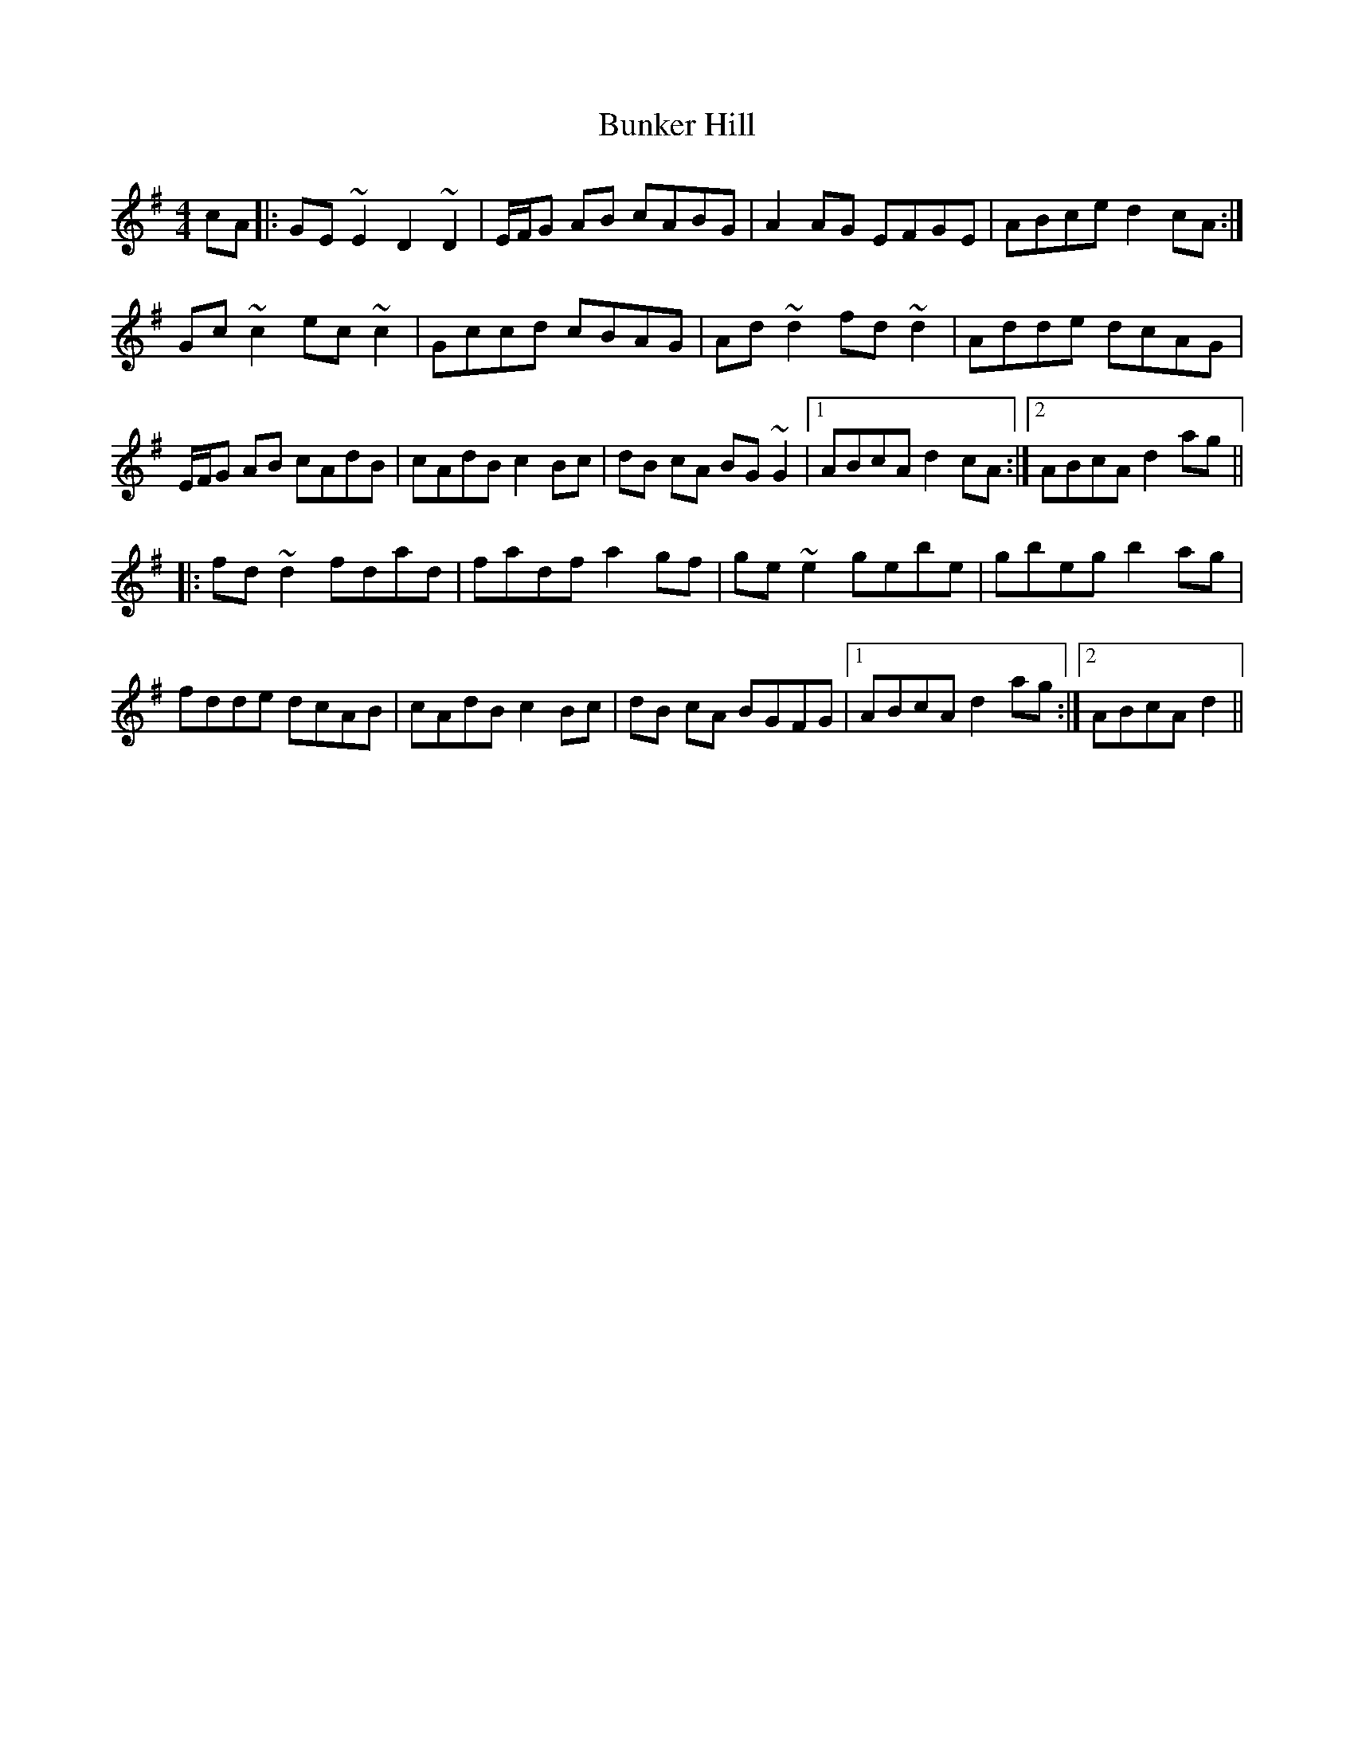 X: 5485
T: Bunker Hill
R: reel
M: 4/4
K: Dmixolydian
cA|:GE~E2 D2 ~D2|E/F/G AB cABG|A2AG EFGE|ABce d2 cA:|
Gc~c2 ec~c2|Gccd cBAG|Ad~d2 fd~d2|Adde dcAG|
E/F/G AB cAdB|cAdB c2 Bc|dB cA BG~G2|1 ABcA d2 cA:|2 ABcA d2 ag||
|:fd~d2 fdad|fadf a2 gf|ge~e2 gebe|gbeg b2 ag|
fdde dcAB|cAdB c2 Bc|dB cA BGFG|1 ABcA d2 ag:|2 ABcA d2||


